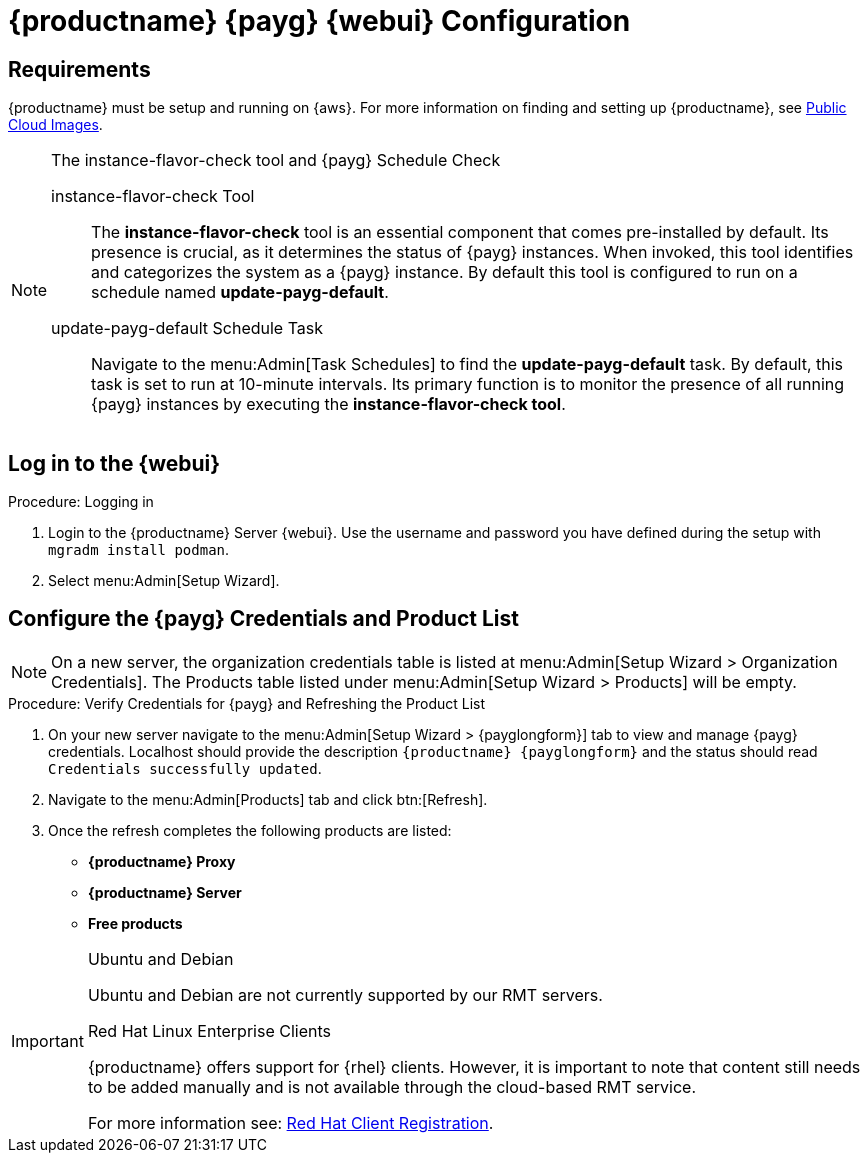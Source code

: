 = {productname} {payg} {webui} Configuration 

== Requirements

{productname} must be setup and running on {aws}. 
For more information on finding and setting up {productname}, see xref:specialized-guides:public-cloud-guide/payg/aws/payg-aws-public-cloud-images.adoc[Public Cloud Images].


.The instance-flavor-check tool and {payg} Schedule Check 
[NOTE]
====
instance-flavor-check Tool::
The **instance-flavor-check** tool is an essential component that comes pre-installed by default. 
Its presence is crucial, as it determines the status of {payg} instances. 
When invoked, this tool identifies and categorizes the system as a {payg} instance. 
By default this tool is configured to run on a schedule named **update-payg-default**.

update-payg-default Schedule Task::
Navigate to the menu:Admin[Task Schedules] to find the **update-payg-default** task. 
By default, this task is set to run at 10-minute intervals. 
Its primary function is to monitor the presence of all running {payg} instances by executing the **instance-flavor-check tool**.
====


== Log in to the {webui}

.Procedure: Logging in

. Login to the {productname} Server {webui}.
  Use the username and password you have defined during the setup with [command]``mgradm install podman``.
. Select menu:Admin[Setup Wizard].


== Configure the {payg} Credentials and Product List

[NOTE]
====
On a new server, the organization credentials table is listed at menu:Admin[Setup Wizard > Organization Credentials].
The Products table listed under menu:Admin[Setup Wizard > Products] will be empty.
====

.Procedure: Verify Credentials for {payg} and Refreshing the Product List

. On your new server navigate to the menu:Admin[Setup Wizard > {payglongform}] tab to view and manage {payg} credentials. 
  Localhost should provide the description ``{productname} {payglongform}`` and the status should read [literal]``Credentials successfully updated``.

. Navigate to the menu:Admin[Products] tab and click btn:[Refresh].

. Once the refresh completes the following products are listed:
* **{productname} Proxy**
* **{productname} Server**
* **Free products**

[IMPORTANT]
====
.Ubuntu and Debian
Ubuntu and Debian are not currently supported by our RMT servers.

.Red Hat Linux Enterprise Clients
{productname} offers support for {rhel} clients. 
However, it is important to note that content still needs to be added manually and is not available through the cloud-based RMT service.

For more information see: xref:client-configuration:registration-overview-redhat.adoc[Red Hat Client Registration].
====
